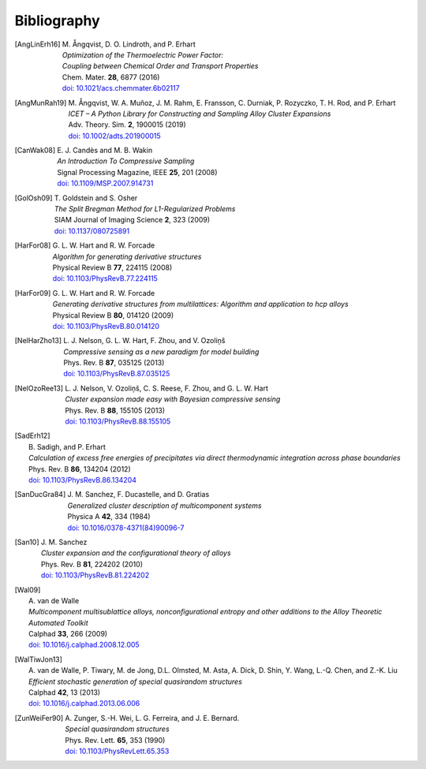 .. _bibliography:
.. index:: Bibliography

Bibliography
***************

.. [AngLinErh16]
   | M. Ångqvist, D. O. Lindroth, and P. Erhart
   | *Optimization of the Thermoelectric Power Factor:*
   | *Coupling between Chemical Order and Transport Properties*
   | Chem. Mater. **28**, 6877 (2016)
   | `doi: 10.1021/acs.chemmater.6b02117 <http://dx.doi.org/10.1021/acs.chemmater.6b02117>`_

.. [AngMunRah19]
   | M. Ångqvist, W. A. Muñoz, J. M. Rahm, E. Fransson, C. Durniak, P. Rozyczko, T. H. Rod, and P. Erhart
   | *ICET – A Python Library for Constructing and Sampling Alloy Cluster Expansions*
   | Adv. Theory. Sim. **2**, 1900015 (2019)
   | `doi: 10.1002/adts.201900015 <https://doi.org/10.1002/adts.201900015>`_

.. [CanWak08]
   | E. J. Candès and M. B. Wakin
   | *An Introduction To Compressive Sampling*
   | Signal Processing Magazine, IEEE **25**, 201 (2008)
   | `doi: 10.1109/MSP.2007.914731 <http://dx.doi.org/10.1109/MSP.2007.914731>`_

.. [GolOsh09]
   | T. Goldstein and S. Osher
   | *The Split Bregman Method for L1-Regularized Problems*
   | SIAM Journal of Imaging Science **2**, 323 (2009)
   | `doi: 10.1137/080725891 <http://dx.doi.org/10.1137/080725891>`_

.. [HarFor08]
   | G. L. W. Hart and R. W. Forcade
   | *Algorithm for generating derivative structures*
   | Physical Review B **77**, 224115 (2008)
   | `doi: 10.1103/PhysRevB.77.224115 <http://dx.doi.org/10.1103/PhysRevB.77.224115>`_

.. [HarFor09]
   | G. L. W. Hart and R. W. Forcade
   | *Generating derivative structures from multilattices: Algorithm and application to hcp alloys*
   | Physical Review B **80**, 014120 (2009)
   | `doi: 10.1103/PhysRevB.80.014120 <http://dx.doi.org/10.1103/PhysRevB.80.014120>`_

.. [NelHarZho13]
   | L. J. Nelson, G. L. W. Hart, F. Zhou, and V. Ozoliņš
   | *Compressive sensing as a new paradigm for model building*
   | Phys. Rev. B **87**, 035125 (2013)
   | `doi: 10.1103/PhysRevB.87.035125 <http://dx.doi.org/10.1103/PhysRevB.87.035125>`_

.. [NelOzoRee13]
   | L. J. Nelson, V. Ozoliņš, C. S. Reese, F. Zhou, and G. L. W. Hart
   | *Cluster expansion made easy with Bayesian compressive sensing*
   | Phys. Rev. B **88**, 155105 (2013)
   | `doi: 10.1103/PhysRevB.88.155105 <http://dx.doi.org/10.1103/PhysRevB.88.155105>`_

.. [SadErh12]
   | B. Sadigh, and P. Erhart
   | *Calculation of excess free energies of precipitates via direct thermodynamic integration across phase boundaries*
   | Phys. Rev. B **86**, 134204 (2012)
   | `doi: 10.1103/PhysRevB.86.134204 <http://dx.doi.org/10.1103/PhysRevB.86.134204>`_

.. [SanDucGra84]
   | J. M. Sanchez, F. Ducastelle, and D. Gratias
   | *Generalized cluster description of multicomponent systems*
   | Physica A **42**, 334 (1984)
   | `doi: 10.1016/0378-4371(84)90096-7 <http://dx.doi.org/10.1016/0378-4371(84)90096-7>`_

.. [San10]
   | J. M. Sanchez
   | *Cluster expansion and the configurational theory of alloys*
   | Phys. Rev. B **81**, 224202 (2010)
   | `doi: 10.1103/PhysRevB.81.224202 <http://dx.doi.org/10.1103/PhysRevB.81.224202>`_

.. [Wal09]
   | A. van de Walle
   | *Multicomponent multisublattice alloys, nonconfigurational entropy and other additions to the Alloy Theoretic Automated Toolkit*
   | Calphad **33**, 266 (2009)
   | `doi: 10.1016/j.calphad.2008.12.005 <http://dx.doi.org/10.1016/j.calphad.2008.12.005>`_

.. [WalTiwJon13]
   | A. van de Walle, P. Tiwary, M. de Jong, D.L. Olmsted, M. Asta, A. Dick, D. Shin, Y. Wang, L.-Q. Chen, and Z.-K. Liu
   | *Efficient stochastic generation of special quasirandom structures*
   | Calphad **42**, 13 (2013)
   | `doi: 10.1016/j.calphad.2013.06.006 <https://doi.org/10.1016/j.calphad.2013.06.006>`_

.. [ZunWeiFer90]
   | A. Zunger, S.-H. Wei, L. G. Ferreira, and J. E. Bernard.
   | *Special quasirandom structures*
   | Phys. Rev. Lett. **65**, 353 (1990)
   | `doi: 10.1103/PhysRevLett.65.353 <https://doi.org/10.1016/j.calphad.2013.06.006>`_



